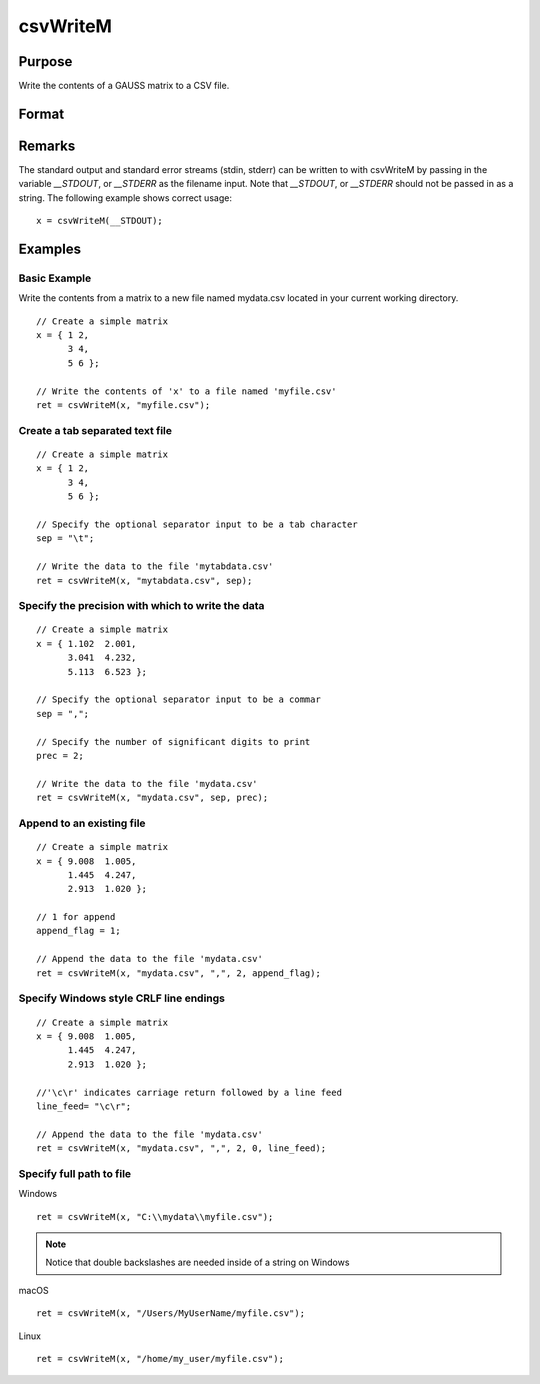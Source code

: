 
csvWriteM
==============================================

Purpose
----------------
Write the contents of a GAUSS matrix to a CSV file.

Format
----------------
.. function:: csvWriteM(data, filename[, sep[, prec[, append[, newline]]]])

    :param data: containing the data to be written
    :type data: matrix

    :param filename: valid filespec, name of CSV file to write.
    :type filename: string

    :param sep: optional. the character to separate the data. Default = ``","``.
    :type sep: string

    :param prec: optional. the number of digits of precision to retain. Default = 15.
    :type prec: scalar

    :param append: optional. 0 to overwrite entire file or 1 to append to file. Default = 0.
    :type append: scalar

    :param newline: optional. specifying the character(s) to end a line in the file. Default = ``"\n"``.
    :type newline: string

    :returns: ret (scalar), return code. 0 for success, or non-zero if an error occurred.

Remarks
------------

The standard output and standard error streams (stdin, stderr) can be
written to with csvWriteM by passing in the variable `__STDOUT`, or
`__STDERR` as the filename input. Note that `__STDOUT`, or `__STDERR`
should not be passed in as a string. The following example shows correct
usage:

::

   x = csvWriteM(__STDOUT);

Examples
----------------

Basic Example
+++++++++++++

Write the contents from a matrix to a new file named  mydata.csv located in your current working directory.

::

    // Create a simple matrix
    x = { 1 2,
          3 4,
          5 6 };
    
    // Write the contents of 'x' to a file named 'myfile.csv'
    ret = csvWriteM(x, "myfile.csv");

Create a tab separated text file
++++++++++++++++++++++++++++++++

::

    // Create a simple matrix
    x = { 1 2,
          3 4,
          5 6 };
    
    // Specify the optional separator input to be a tab character
    sep = "\t";
    
    // Write the data to the file 'mytabdata.csv'
    ret = csvWriteM(x, "mytabdata.csv", sep);

Specify the precision with which to write the data
++++++++++++++++++++++++++++++++++++++++++++++++++

::

    // Create a simple matrix
    x = { 1.102  2.001,
          3.041  4.232,
          5.113  6.523 };
    
    // Specify the optional separator input to be a commar
    sep = ",";
    
    // Specify the number of significant digits to print
    prec = 2;
    
    // Write the data to the file 'mydata.csv'
    ret = csvWriteM(x, "mydata.csv", sep, prec);

Append to an existing file
++++++++++++++++++++++++++

::

    // Create a simple matrix
    x = { 9.008  1.005,
          1.445  4.247,
          2.913  1.020 };
    
    // 1 for append
    append_flag = 1;
    
    // Append the data to the file 'mydata.csv'
    ret = csvWriteM(x, "mydata.csv", ",", 2, append_flag);

Specify Windows style CRLF line endings
+++++++++++++++++++++++++++++++++++++++

::

    // Create a simple matrix
    x = { 9.008  1.005,
          1.445  4.247,
          2.913  1.020 };
    
    //'\c\r' indicates carriage return followed by a line feed
    line_feed= "\c\r";
    
    // Append the data to the file 'mydata.csv'
    ret = csvWriteM(x, "mydata.csv", ",", 2, 0, line_feed);

Specify full path to file
+++++++++++++++++++++++++

Windows

::

    ret = csvWriteM(x, "C:\\mydata\\myfile.csv");

.. NOTE:: Notice that double backslashes are needed inside of a string on Windows

macOS

::

    ret = csvWriteM(x, "/Users/MyUserName/myfile.csv");

Linux

::

    ret = csvWriteM(x, "/home/my_user/myfile.csv");

.. seealso:: Functions :func:`csvReadSA`, :func:`xlsWrite`, :func:`xlsWriteM`, :func:`xlsWriteSA`, :func:`xlsGetSheetCount`, :func:`xlsGetSheetSize`, :func:`xlsGetSheetTypes`, :func:`xlsMakeRange`

